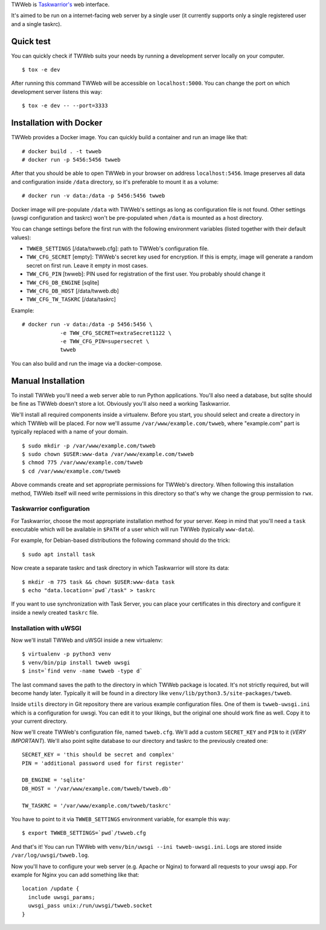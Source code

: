 TWWeb is `Taskwarrior's <https://taskwarrior.org>`__ web interface.

It's aimed to be run on a internet-facing web server by a single user (it
currently supports only a single registered user and a single taskrc).

Quick test
==========

You can quickly check if TWWeb suits your needs by running a development server
locally on your computer.

::

    $ tox -e dev

After running this command TWWeb will be accessible on ``localhost:5000``. You
can change the port on which development server listens this way:

::

    $ tox -e dev -- --port=3333

Installation with Docker
========================

TWWeb provides a Docker image. You can quickly build a container and run an
image like that:

::

    # docker build . -t twweb
    # docker run -p 5456:5456 twweb

After that you should be able to open TWWeb in your browser on address
``localhost:5456``. Image preserves all data and configuration inside ``/data``
directory, so it's preferable to mount it as a volume:

::

    # docker run -v data:/data -p 5456:5456 twweb

Docker image will pre-populate ``/data`` with TWWeb's settings as long as
configuration file is not found.  Other settings (uwsgi configuration and
taskrc) won't be pre-populated when ``/data`` is mounted as a host directory.

You can change settings before the first run with the following environment
variables (listed together with their default values):

- ``TWWEB_SETTINGS`` [/data/twweb.cfg]: path to TWWeb's configuration file.
- ``TWW_CFG_SECRET`` [empty]: TWWeb's secret key used for encryption. If this is
  empty, image will generate a random secret on first run. Leave it empty in
  most cases.
- ``TWW_CFG_PIN`` [twweb]: PIN used for registration of the first user. You
  probably should change it
- ``TWW_CFG_DB_ENGINE`` [sqlite]
- ``TWW_CFG_DB_HOST`` [/data/twweb.db]
- ``TWW_CFG_TW_TASKRC`` [/data/taskrc]

Example:

::

    # docker run -v data:/data -p 5456:5456 \
                -e TWW_CFG_SECRET=extraSecret1122 \
                -e TWW_CFG_PIN=supersecret \
                twweb

You can also build and run the image via a docker-compose.

Manual Installation
===================

To install TWWeb you'll need a web server able to run Python applications.
You'll also need a database, but sqlite should be fine as TWWeb doesn't store a
lot. Obviously you'll also need a working Taskwarrior.

We'll install all required components inside a virtualenv. Before you start, you
should select and create a directory in which TWWeb will be placed. For now
we'll assume ``/var/www/example.com/twweb``, where "example.com" part is
typically replaced with a name of your domain.

::

    $ sudo mkdir -p /var/www/example.com/twweb
    $ sudo chown $USER:www-data /var/www/example.com/twweb
    $ chmod 775 /var/www/example.com/twweb
    $ cd /var/www/example.com/twweb

Above commands create and set appropriate permissions for TWWeb's directory.
When following this installation method, TWWeb itself will need write
permissions in this directory so that's why we change the group permission to
``rwx``.

Taskwarrior configuration
-------------------------

For Taskwarrior, choose the most appropriate installation method for your
server. Keep in mind that you'll need a ``task`` executable which will be
available in ``$PATH`` of a user which will run TWWeb (typically ``www-data``).

For example, for Debian-based distributions the following command should do the
trick:

::

    $ sudo apt install task

Now create a separate taskrc and task directory in which Taskwarrior will store
its data:

::

    $ mkdir -m 775 task && chown $USER:www-data task
    $ echo "data.location=`pwd`/task" > taskrc

If you want to use synchronization with Task Server, you can place your
certificates in this directory and configure it inside a newly created
``taskrc`` file.

Installation with uWSGI
-----------------------

Now we'll install TWWeb and uWSGI inside a new virtualenv:

::

    $ virtualenv -p python3 venv
    $ venv/bin/pip install twweb uwsgi
    $ inst=`find venv -name twweb -type d`

The last command saves the path to the directory in which TWWeb package is
located. It's not strictly required, but will become handy later.  Typically it
will be found in a directory like ``venv/lib/python3.5/site-packages/twweb``.

Inside ``utils`` directory in Git repository there are various example
configuration files. One of them is ``twweb-uwsgi.ini`` which is a configuration
for uwsgi. You can edit it to your likings, but the original one should work
fine as well. Copy it to your current directory.

Now we'll create TWWeb's configuration file, named ``twweb.cfg``. We'll add a
custom ``SECRET_KEY`` and ``PIN`` to it (*VERY IMPORTANT*). We'll also point
sqlite database to our directory and taskrc to the previously created one:

::

    SECRET_KEY = 'this should be secret and complex'
    PIN = 'additional password used for first register'

    DB_ENGINE = 'sqlite'
    DB_HOST = '/var/www/example.com/twweb/twweb.db'

    TW_TASKRC = '/var/www/example.com/twweb/taskrc'

You have to point to it via ``TWWEB_SETTINGS`` environment variable, for example
this way:

::

    $ export TWWEB_SETTINGS=`pwd`/twweb.cfg

And that's it! You can run TWWeb with ``venv/bin/uwsgi --ini twweb-uwsgi.ini``.
Logs are stored inside ``/var/log/uwsgi/twweb.log``.

Now you'll have to configure your web server (e.g. Apache or Nginx) to forward
all requests to your uwsgi app. For example for Nginx you can add something like
that:

::

    location /update {
      include uwsgi_params;
      uwsgi_pass unix:/run/uwsgi/twweb.socket
    }



